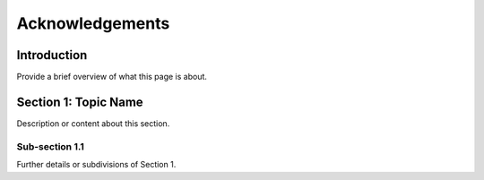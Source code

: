 
.. _label-acknowledgements:

Acknowledgements
================

Introduction
------------

Provide a brief overview of what this page is about.

Section 1: Topic Name
---------------------

Description or content about this section.

Sub-section 1.1
^^^^^^^^^^^^^^^

Further details or subdivisions of Section 1.
